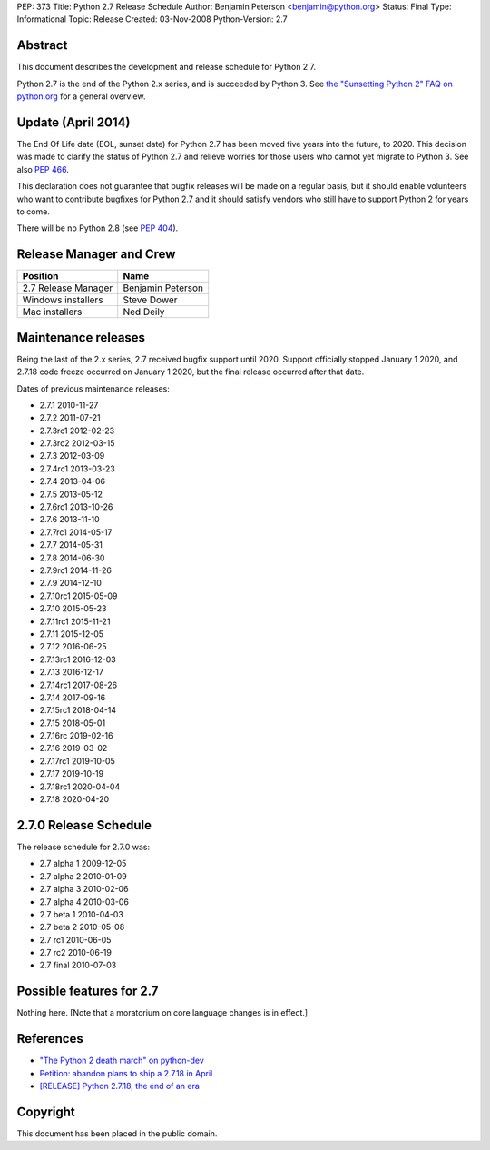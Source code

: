 PEP: 373
Title: Python 2.7 Release Schedule
Author: Benjamin Peterson <benjamin@python.org>
Status: Final
Type: Informational
Topic: Release
Created: 03-Nov-2008
Python-Version: 2.7


Abstract
========

This document describes the development and release schedule for
Python 2.7.

Python 2.7 is the end of the Python 2.x series, and is succeeded by
Python 3. See `the "Sunsetting Python 2" FAQ on python.org
<https://www.python.org/doc/sunset-python-2/>`_ for a general
overview.


Update (April 2014)
===================

The End Of Life date (EOL, sunset date) for Python 2.7 has been moved
five years into the future, to 2020.  This decision was made to
clarify the status of Python 2.7 and relieve worries for those users
who cannot yet migrate to Python 3.  See also :pep:`466`.

This declaration does not guarantee that bugfix releases will be made
on a regular basis, but it should enable volunteers who want to
contribute bugfixes for Python 2.7 and it should satisfy vendors who
still have to support Python 2 for years to come.

There will be no Python 2.8 (see :pep:`404`).


Release Manager and Crew
========================

============================ ==================
Position                     Name
============================ ==================
2.7 Release Manager          Benjamin Peterson
Windows installers           Steve Dower
Mac installers               Ned Deily
============================ ==================


Maintenance releases
====================

Being the last of the 2.x series, 2.7 received bugfix support until
2020. Support officially stopped January 1 2020, and 2.7.18 code
freeze occurred on January 1 2020, but the final release occurred
after that date.

Dates of previous maintenance releases:

- 2.7.1 2010-11-27
- 2.7.2 2011-07-21
- 2.7.3rc1 2012-02-23
- 2.7.3rc2 2012-03-15
- 2.7.3 2012-03-09
- 2.7.4rc1 2013-03-23
- 2.7.4 2013-04-06
- 2.7.5 2013-05-12
- 2.7.6rc1 2013-10-26
- 2.7.6 2013-11-10
- 2.7.7rc1 2014-05-17
- 2.7.7 2014-05-31
- 2.7.8 2014-06-30
- 2.7.9rc1 2014-11-26
- 2.7.9 2014-12-10
- 2.7.10rc1 2015-05-09
- 2.7.10 2015-05-23
- 2.7.11rc1 2015-11-21
- 2.7.11 2015-12-05
- 2.7.12 2016-06-25
- 2.7.13rc1 2016-12-03
- 2.7.13 2016-12-17
- 2.7.14rc1 2017-08-26
- 2.7.14 2017-09-16
- 2.7.15rc1 2018-04-14
- 2.7.15 2018-05-01
- 2.7.16rc 2019-02-16
- 2.7.16 2019-03-02
- 2.7.17rc1 2019-10-05
- 2.7.17 2019-10-19
- 2.7.18rc1 2020-04-04
- 2.7.18 2020-04-20

2.7.0 Release Schedule
======================

The release schedule for 2.7.0 was:

- 2.7 alpha 1 2009-12-05
- 2.7 alpha 2 2010-01-09
- 2.7 alpha 3 2010-02-06
- 2.7 alpha 4 2010-03-06
- 2.7 beta 1 2010-04-03
- 2.7 beta 2 2010-05-08
- 2.7 rc1 2010-06-05
- 2.7 rc2 2010-06-19
- 2.7 final 2010-07-03

Possible features for 2.7
=========================

Nothing here. [Note that a moratorium on core language changes is in effect.]


References
==========

- `"The Python 2 death march" on python-dev
  <https://mail.python.org/archives/list/python-dev@python.org/thread/APWHFYQDKNVYQAK3HZMBGQIZHAVRHCV2/>`_
- `Petition: abandon plans to ship a 2.7.18 in April <https://discuss.python.org/t/petition-abandon-plans-to-ship-a-2-7-18-in-april/2946/>`_
- `[RELEASE] Python 2.7.18, the end of an era <https://mail.python.org/archives/list/python-announce-list@python.org/thread/OFCIETIXLX34X7FVK5B5WPZH22HXV342/>`_


Copyright
=========

This document has been placed in the public domain.
